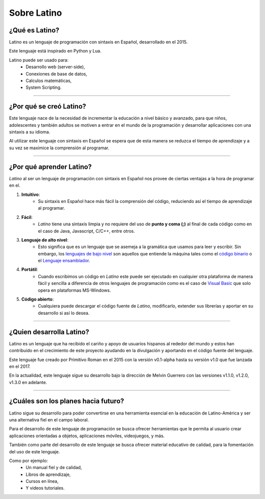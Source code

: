 .. meta::
   :description: Sobre latino. Sus origenes, ¿Por que se creo?
   :keywords: manual, documentacion, latino, sobre

=============
Sobre Latino
=============
¿Qué es Latino?
----------------
Latino es un lenguaje de programación con sintaxis en Español, desarrollado en el 2015.

Este lenguaje está inspirado en Python y Lua.

Latino puede ser usado para:
  * Desarrollo web (server-side),
  * Conexiones de base de datos,
  * Calculos matemáticas,
  * System Scripting.

----

¿Por qué se creó Latino?
-------------------------
Este lenguaje nace de la necesidad de incrementar la educación a nivel básico y avanzado, para que niños, adolescentes y también adultos se motiven a entrar en el mundo de la programación y desarrollar aplicaciones con una sintaxis a su idioma.

Al utilizar este lenguaje con sintaxis en Español se espera que de esta manera se reduzca el tiempo de aprendizaje y a su vez se maximice la comprensión al programar.

----

¿Por qué aprender Latino?
--------------------------
*Latino* al ser un lenguaje de programación con sintaxis en Español nos provee de ciertas ventajas a la hora de programar en el.

#. **Intuitivo**:
    * Su sintaxis en Español hace más fácil la comprensión del código, reduciendo así el tiempo de aprendizaje al programar.
#. **Fácil**:
    * *Latino* tiene una sintaxis limpia y no requiere del uso de **punto y coma (;)** al final de cada código como en el caso de Java, Javascript, C/C++, entre otros.
#. **Lenguaje de alto nivel**:
    * Esto significa que es un lenguaje que se asemeja a la gramática que usamos para leer y escribir. Sin embargo, los `lenguajes de bajo nivel`_ son aquellos que entiende la máquina tales como el `código binario`_ o el `Lenguaje ensamblador`_.
#. **Portátil**:
    * Cuando escribimos un código en *Latino* este puede ser ejecutado en cualquier otra plataforma de manera fácil y sencilla a diferencia de otros lenguajes de programación como es el caso de `Visual Basic`_ que solo opera en plataformas MS-Windows.
#. **Código abierto**:
    * Cualquiera puede descargar el código fuente de *Latino*, modificarlo, extender sus librerías y aportar en su desarrollo si así lo desea.

----

¿Quien desarrolla Latino?
--------------------------
Latino es un lenguaje que ha recibido el cariño y apoyo de usuarios hispanos al rededor del mundo y estos han contribuido en el crecimiento de este proyecto ayudando en la divulgación y aportando en el código fuente del lenguaje.

Este lenguaje fue creado por Primitivo Roman en el 2015 con la versión v0.1-alpha hasta su versión v1.0 que fue lanzada en el 2017.

En la actualidad, este lenguaje sigue su desarrollo bajo la dirección de Melvin Guerrero con las versiones v1.1.0, v1.2.0, v1.3.0 en adelante.

----

¿Cuáles son los planes hacia futuro?
------------------------------------
Latino sigue su desarrollo para poder convertirse en una herramienta esencial en la educación de Latino-América y ser una alternativa fiel en el campo laboral.

Para el desarrollo de este lenguaje de programación se busca ofrecer herramientas que le permita al usuario crear aplicaciones orientadas a objetos, aplicaciones móviles, videojuegos, y más.

También como parte del desarrollo de este lenguaje se busca ofrecer material educativo de calidad, para la fomentación del uso de este lenguaje.

Como por ejemplo:
  * Un manual fiel y de calidad,
  * Libros de aprendizaje,
  * Cursos en línea,
  * Y videos tutoriales.

.. Enlaces

.. _lenguajes de bajo nivel: https://es.wikipedia.org/wiki/Lenguaje_de_bajo_nivel
.. _código binario: https://es.wikipedia.org/wiki/Lenguaje_de_m%C3%A1quina
.. _Lenguaje ensamblador: https://es.wikipedia.org/wiki/Lenguaje_ensamblador
.. _Visual Basic: https://es.wikipedia.org/wiki/Visual_Basic
